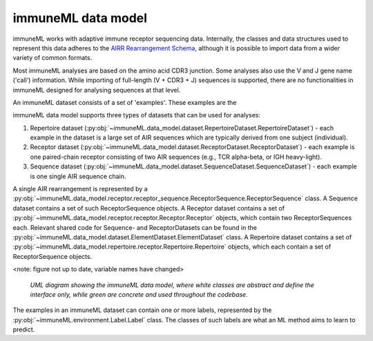 immuneML data model
=====================


.. meta::

   :twitter:card: summary
   :twitter:site: @immuneml
   :twitter:title: immuneML dev docs: data model
   :twitter:image: https://docs.immuneml.uio.no/_images/data_model_architecture.png


immuneML works with adaptive immune receptor sequencing data.
Internally, the classes and data structures used to represent this data adheres to the `AIRR Rearrangement Schema <https://docs.airr-community.org/en/stable/datarep/rearrangements.html>`_,
although it is possible to import data from a wider variety of common formats.

Most immuneML analyses are based on the amino acid CDR3 junction.
Some analyses also use the V and J gene name ('call') information.
While importing of full-length (V + CDR3 + J) sequences is supported,
there are no functionalities in immuneML designed for analysing sequences
at that level.

An immuneML dataset consists of a set of 'examples'. These examples are the

immuneML data model supports three types of datasets that can be used for analyses:

#. Repertoire dataset (:py:obj:`~immuneML.data_model.dataset.RepertoireDataset.RepertoireDataset`) - each example in the dataset is a large set of AIR sequences which are typically derived from one subject (individual).
#. Receptor dataset (:py:obj:`~immuneML.data_model.dataset.ReceptorDataset.ReceptorDataset`) - each example is one paired-chain receptor consisting of two AIR sequences (e.g., TCR alpha-beta, or IGH heavy-light).
#. Sequence dataset (:py:obj:`~immuneML.data_model.dataset.SequenceDataset.SequenceDataset`) - each example is one single AIR sequence chain.



A single AIR rearrangement is represented by a :py:obj:`~immuneML.data_model.receptor.receptor_sequence.ReceptorSequence.ReceptorSequence` class.
A Sequence dataset contains a set of such ReceptorSequence objects. A Receptor dataset contains a set of
:py:obj:`~immuneML.data_model.receptor.receptor.Receptor.Receptor` objects, which contain two ReceptorSequences each.
Relevant shared code for Sequence- and ReceptorDatasets can be found in the :py:obj:`~immuneML.data_model.dataset.ElementDataset.ElementDataset` class.
A Repertoire dataset contains a set of :py:obj:`~immuneML.data_model.repertoire.receptor.Repertoire.Repertoire` objects, which
each contain a set of ReceptorSequence objects.


<note: figure not up to date, variable names have changed>

.. figure:: ../_static/images/dev_docs/data_model_architecture.png
   :width: 70%

   *UML diagram showing the immuneML data model, where white classes are abstract and define the interface only, while green are concrete and used throughout the codebase.*


The examples in an immuneML dataset can contain one or more labels, represented by the :py:obj:`~immuneML.environment.Label.Label` class.
The classes of such labels are what an ML method aims to learn to predict.



..
  A :py:obj:`~immuneML.data_model.dataset.SequenceDataset.SequenceDataset` contains a collection of labelled :py:obj:`~immuneML.data_model.receptor.receptor_sequence.ReceptorSequence.ReceptorSequence` objects.
  A

  A :py:obj:`~immuneML.data_model.receptor.receptor_sequence.ReceptorSequence.ReceptorSequence`

      A Repertoire dataset consists of many Sequences. A receptor dataset consists of pairs of ReceptorSequences.




..
    The UML diagram showing these classes and the underlying dependencies is shown below.
    The ReceptorSequence


    A Repertoire dataset consists of many Sequences. A receptor dataset consists of pairs of ReceptorSequences.


    Implementation details for :code:`ReceptorDataset` and :code:`SequenceDataset` are available in .